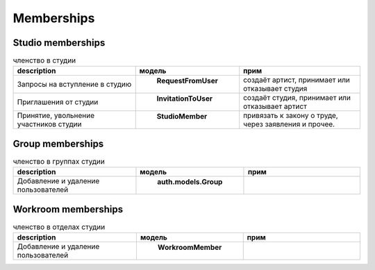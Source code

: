 .. membership-page:

Memberships
===========

.. _studio_memberships:

Studio memberships
------------------

.. csv-table:: членство в студии
   :header: "description", "модель", "прим"
   :widths: 50, 25, 50

   "Запросы на вступление в студию", " **RequestFromUser** ", "создаёт артист, принимает или отказывает студия"
   "Приглашения от студии", " **InvitationToUser** ", "создаёт студия, принимает или отказывает артист"
   "Принятие, увольнение участников студии", " **StudioMember** ", "привязать к закону о труде, через заявления и прочее."

.. _group_memberships:

Group memberships
-----------------

.. csv-table:: членство в группах студии
   :header: "description", "модель", "прим"
   :widths: 50, 25, 50

   "Добавление и удаление пользователей", " **auth.models.Group** ", ""

.. _workroom_memberships:

Workroom memberships
--------------------

.. csv-table:: членство в отделах студии
   :header: "description", "модель", "прим"
   :widths: 50, 25, 50

   "Добавление и удаление пользователей", " **WorkroomMember** ", ""